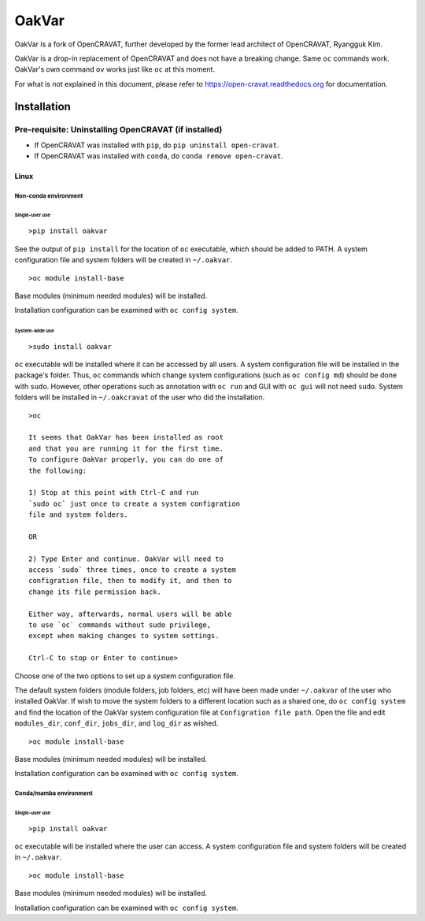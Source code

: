 #########
OakVar
#########

OakVar is a fork of OpenCRAVAT, further developed by the former lead architect of OpenCRAVAT, Ryangguk Kim.

OakVar is a drop-in replacement of OpenCRAVAT and does not have a breaking change. Same ``oc`` commands work. OakVar's own command ``ov`` works just like ``oc`` at this moment.

For what is not explained in this document, please refer to https://open-cravat.readthedocs.org for documentation.

************
Installation
************


Pre-requisite: Uninstalling OpenCRAVAT (if installed)
*****

* If OpenCRAVAT was installed with ``pip``, do ``pip uninstall open-cravat``.
* If OpenCRAVAT was installed with ``conda``, do ``conda remove open-cravat``.

======================================
Linux
======================================

Non-conda environment
===================

Single-user use
---------------
::

  >pip install oakvar

See the output of ``pip install`` for the location of ``oc`` executable, which should be added to PATH. A system configuration file and system folders will be created in ``~/.oakvar``.
::

  >oc module install-base

Base modules (minimum needed modules) will be installed.

Installation configuration can be examined with ``oc config system``.

System-wide use
-----------
::

  >sudo install oakvar

``oc`` executable will be installed where it can be accessed by all users. A system configuration file will be installed in the package's folder. Thus, ``oc`` commands which change system configurations (such as ``oc config md``) should be done with ``sudo``. However, other operations such as annotation with ``oc run`` and GUI with ``oc gui`` will not need ``sudo``. System folders will be installed in ``~/.oakcravat`` of the user who did the installation.
::

  >oc

  It seems that OakVar has been installed as root 
  and that you are running it for the first time. 
  To configure OakVar properly, you can do one of 
  the following:
  
  1) Stop at this point with Ctrl-C and run 
  `sudo oc` just once to create a system configration 
  file and system folders.
  
  OR
  
  2) Type Enter and continue. OakVar will need to 
  access `sudo` three times, once to create a system
  configration file, then to modify it, and then to
  change its file permission back. 
  
  Either way, afterwards, normal users will be able 
  to use `oc` commands without sudo privilege, 
  except when making changes to system settings.

  Ctrl-C to stop or Enter to continue>

Choose one of the two options to set up a system configuration file.

The default system folders (module folders, job folders, etc)  will have been made under ``~/.oakvar`` of the user who installed OakVar. If wish to move the system folders to a different location such as a shared one, do ``oc config system`` and find the location of the OakVar system configuration file at ``Configration file path``. Open the file and edit ``modules_dir``, ``conf_dir``, ``jobs_dir``, and ``log_dir`` as wished.

::

  >oc module install-base

Base modules (minimum needed modules) will be installed.

Installation configuration can be examined with ``oc config system``.

Conda/mamba environment
===================

Single-user use
---------------
::

  >pip install oakvar

``oc`` executable will be installed where the user can access. A system configuration file and system folders will be created in ``~/.oakvar``.
::

  >oc module install-base

Base modules (minimum needed modules) will be installed.

Installation configuration can be examined with ``oc config system``.
